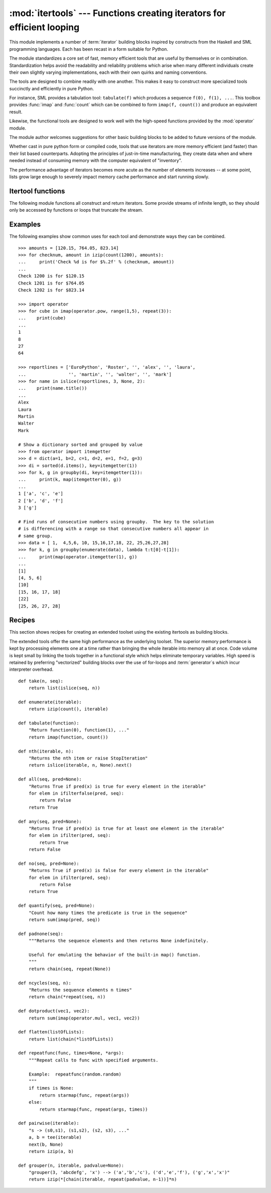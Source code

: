 
:mod:`itertools` --- Functions creating iterators for efficient looping
=======================================================================

.. module:: itertools
   :synopsis: Functions creating iterators for efficient looping.
.. moduleauthor:: Raymond Hettinger <python@rcn.com>
.. sectionauthor:: Raymond Hettinger <python@rcn.com>


This module implements a number of :term:`iterator` building blocks inspired by
constructs from the Haskell and SML programming languages.  Each has been recast
in a form suitable for Python.

The module standardizes a core set of fast, memory efficient tools that are
useful by themselves or in combination.  Standardization helps avoid the
readability and reliability problems which arise when many different individuals
create their own slightly varying implementations, each with their own quirks
and naming conventions.

The tools are designed to combine readily with one another.  This makes it easy
to construct more specialized tools succinctly and efficiently in pure Python.

For instance, SML provides a tabulation tool: ``tabulate(f)`` which produces a
sequence ``f(0), f(1), ...``.  This toolbox provides :func:`imap` and
:func:`count` which can be combined to form ``imap(f, count())`` and produce an
equivalent result.

Likewise, the functional tools are designed to work well with the high-speed
functions provided by the :mod:`operator` module.

The module author welcomes suggestions for other basic building blocks to be
added to future versions of the module.

Whether cast in pure python form or compiled code, tools that use iterators are
more memory efficient (and faster) than their list based counterparts. Adopting
the principles of just-in-time manufacturing, they create data when and where
needed instead of consuming memory with the computer equivalent of "inventory".

The performance advantage of iterators becomes more acute as the number of
elements increases -- at some point, lists grow large enough to severely impact
memory cache performance and start running slowly.


.. seealso::

   The Standard ML Basis Library, `The Standard ML Basis Library
   <http://www.standardml.org/Basis/>`_.

   Haskell, A Purely Functional Language, `Definition of Haskell and the Standard
   Libraries <http://www.haskell.org/definition/>`_.


.. _itertools-functions:

Itertool functions
------------------

The following module functions all construct and return iterators. Some provide
streams of infinite length, so they should only be accessed by functions or
loops that truncate the stream.


.. function:: chain(*iterables)

   Make an iterator that returns elements from the first iterable until it is
   exhausted, then proceeds to the next iterable, until all of the iterables are
   exhausted.  Used for treating consecutive sequences as a single sequence.
   Equivalent to::

      def chain(*iterables):
          for it in iterables:
              for element in it:
                  yield element


.. function:: count([n])

   Make an iterator that returns consecutive integers starting with *n*. If not
   specified *n* defaults to zero.   Often used as an argument to :func:`imap` to
   generate consecutive data points. Also, used with :func:`izip` to add sequence
   numbers.  Equivalent to::

      def count(n=0):
          while True:
              yield n
              n += 1


.. function:: cycle(iterable)

   Make an iterator returning elements from the iterable and saving a copy of each.
   When the iterable is exhausted, return elements from the saved copy.  Repeats
   indefinitely.  Equivalent to::

      def cycle(iterable):
          saved = []
          for element in iterable:
              yield element
              saved.append(element)
          while saved:
              for element in saved:
                    yield element

   Note, this member of the toolkit may require significant auxiliary storage
   (depending on the length of the iterable).


.. function:: dropwhile(predicate, iterable)

   Make an iterator that drops elements from the iterable as long as the predicate
   is true; afterwards, returns every element.  Note, the iterator does not produce
   *any* output until the predicate first becomes false, so it may have a lengthy
   start-up time.  Equivalent to::

      def dropwhile(predicate, iterable):
          iterable = iter(iterable)
          for x in iterable:
              if not predicate(x):
                  yield x
                  break
          for x in iterable:
              yield x


.. function:: groupby(iterable[, key])

   Make an iterator that returns consecutive keys and groups from the *iterable*.
   The *key* is a function computing a key value for each element.  If not
   specified or is ``None``, *key* defaults to an identity function and returns
   the element unchanged.  Generally, the iterable needs to already be sorted on
   the same key function.

   The operation of :func:`groupby` is similar to the ``uniq`` filter in Unix.  It
   generates a break or new group every time the value of the key function changes
   (which is why it is usually necessary to have sorted the data using the same key
   function).  That behavior differs from SQL's GROUP BY which aggregates common
   elements regardless of their input order.

   The returned group is itself an iterator that shares the underlying iterable
   with :func:`groupby`.  Because the source is shared, when the :func:`groupby`
   object is advanced, the previous group is no longer visible.  So, if that data
   is needed later, it should be stored as a list::

      groups = []
      uniquekeys = []
      data = sorted(data, key=keyfunc)
      for k, g in groupby(data, keyfunc):
          groups.append(list(g))      # Store group iterator as a list
          uniquekeys.append(k)

   :func:`groupby` is equivalent to::

      class groupby(object):
          def __init__(self, iterable, key=None):
              if key is None:
                  key = lambda x: x
              self.keyfunc = key
              self.it = iter(iterable)
              self.tgtkey = self.currkey = self.currvalue = object()
          def __iter__(self):
              return self
          def __next__(self):
              while self.currkey == self.tgtkey:
                  self.currvalue = next(self.it) # Exit on StopIteration
                  self.currkey = self.keyfunc(self.currvalue)
              self.tgtkey = self.currkey
              return (self.currkey, self._grouper(self.tgtkey))
          def _grouper(self, tgtkey):
              while self.currkey == tgtkey:
                  yield self.currvalue
                  self.currvalue = next(self.it) # Exit on StopIteration
                  self.currkey = self.keyfunc(self.currvalue)


.. function:: ifilter(predicate, iterable)

   Make an iterator that filters elements from iterable returning only those for
   which the predicate is ``True``. If *predicate* is ``None``, return the items
   that are true. Equivalent to::

      def ifilter(predicate, iterable):
          if predicate is None:
              predicate = bool
          for x in iterable:
              if predicate(x):
                  yield x


.. function:: ifilterfalse(predicate, iterable)

   Make an iterator that filters elements from iterable returning only those for
   which the predicate is ``False``. If *predicate* is ``None``, return the items
   that are false. Equivalent to::

      def ifilterfalse(predicate, iterable):
          if predicate is None:
              predicate = bool
          for x in iterable:
              if not predicate(x):
                  yield x


.. function:: imap(function, *iterables)

   Make an iterator that computes the function using arguments from each of the
   iterables.  If *function* is set to ``None``, then :func:`imap` returns the
   arguments as a tuple.  Like :func:`map` but stops when the shortest iterable is
   exhausted instead of filling in ``None`` for shorter iterables.  The reason for
   the difference is that infinite iterator arguments are typically an error for
   :func:`map` (because the output is fully evaluated) but represent a common and
   useful way of supplying arguments to :func:`imap`. Equivalent to::

      def imap(function, *iterables):
          iterables = map(iter, iterables)
          while True:
              args = [next(i) for i in iterables]
              if function is None:
                  yield tuple(args)
              else:
                  yield function(*args)


.. function:: islice(iterable, [start,] stop [, step])

   Make an iterator that returns selected elements from the iterable. If *start* is
   non-zero, then elements from the iterable are skipped until start is reached.
   Afterward, elements are returned consecutively unless *step* is set higher than
   one which results in items being skipped.  If *stop* is ``None``, then iteration
   continues until the iterator is exhausted, if at all; otherwise, it stops at the
   specified position.  Unlike regular slicing, :func:`islice` does not support
   negative values for *start*, *stop*, or *step*.  Can be used to extract related
   fields from data where the internal structure has been flattened (for example, a
   multi-line report may list a name field on every third line).  Equivalent to::

      def islice(iterable, *args):
          s = slice(*args)
          it = iter(range(s.start or 0, s.stop or sys.maxsize, s.step or 1))
          nexti = next(it)
          for i, element in enumerate(iterable):
              if i == nexti:
                  yield element
                  nexti = next(it)

   If *start* is ``None``, then iteration starts at zero. If *step* is ``None``,
   then the step defaults to one.


.. function:: izip(*iterables)

   Make an iterator that aggregates elements from each of the iterables. Like
   :func:`zip` except that it returns an iterator instead of a list.  Used for
   lock-step iteration over several iterables at a time.  Equivalent to::

      def izip(*iterables):
          iterables = map(iter, iterables)
          while iterables:
              result = [next(it) for it in iterables]
              yield tuple(result)

   When no iterables are specified, return a zero length iterator.

   Note, the left-to-right evaluation order of the iterables is guaranteed. This
   makes possible an idiom for clustering a data series into n-length groups using
   ``izip(*[iter(s)]*n)``.  For data that doesn't fit n-length groups exactly, the
   last tuple can be pre-padded with fill values using ``izip(*[chain(s,
   [None]*(n-1))]*n)``.

   Note, when :func:`izip` is used with unequal length inputs, subsequent
   iteration over the longer iterables cannot reliably be continued after
   :func:`izip` terminates.  Potentially, up to one entry will be missing from
   each of the left-over iterables. This occurs because a value is fetched from
   each iterator in- turn, but the process ends when one of the iterators
   terminates.  This leaves the last fetched values in limbo (they cannot be
   returned in a final, incomplete tuple and they are cannot be pushed back into
   the iterator for retrieval with ``next(it)``).  In general, :func:`izip`
   should only be used with unequal length inputs when you don't care about
   trailing, unmatched values from the longer iterables.


.. function:: izip_longest(*iterables[, fillvalue])

   Make an iterator that aggregates elements from each of the iterables. If the
   iterables are of uneven length, missing values are filled-in with *fillvalue*.
   Iteration continues until the longest iterable is exhausted.  Equivalent to::

      def izip_longest(*args, **kwds):
          fillvalue = kwds.get('fillvalue')
          def sentinel(counter = ([fillvalue]*(len(args)-1)).pop):
              yield counter()         # yields the fillvalue, or raises IndexError
          fillers = repeat(fillvalue)
          iters = [chain(it, sentinel(), fillers) for it in args]
          try:
              for tup in izip(*iters):
                  yield tup
          except IndexError:
              pass

   If one of the iterables is potentially infinite, then the :func:`izip_longest`
   function should be wrapped with something that limits the number of calls (for
   example :func:`islice` or :func:`takewhile`).


.. function:: repeat(object[, times])

   Make an iterator that returns *object* over and over again. Runs indefinitely
   unless the *times* argument is specified. Used as argument to :func:`imap` for
   invariant parameters to the called function.  Also used with :func:`izip` to
   create an invariant part of a tuple record.  Equivalent to::

      def repeat(object, times=None):
          if times is None:
              while True:
                  yield object
          else:
              for i in range(times):
                  yield object


.. function:: starmap(function, iterable)

   Make an iterator that computes the function using arguments tuples obtained from
   the iterable.  Used instead of :func:`imap` when argument parameters are already
   grouped in tuples from a single iterable (the data has been "pre-zipped").  The
   difference between :func:`imap` and :func:`starmap` parallels the distinction
   between ``function(a,b)`` and ``function(*c)``. Equivalent to::

      def starmap(function, iterable):
          iterable = iter(iterable)
          while True:
              yield function(*next(iterable))


.. function:: takewhile(predicate, iterable)

   Make an iterator that returns elements from the iterable as long as the
   predicate is true.  Equivalent to::

      def takewhile(predicate, iterable):
          for x in iterable:
              if predicate(x):
                  yield x
              else:
                  break


.. function:: tee(iterable[, n=2])

   Return *n* independent iterators from a single iterable. The case where ``n==2``
   is equivalent to::

      def tee(iterable):
          def gen(next, data={}):
              for i in count():
                  if i in data:
                      yield data.pop(i)
                  else:
                      data[i] = next()
                      yield data[i]
          it = iter(iterable)
          return (gen(it.__next__), gen(it.__next__))

   Note, once :func:`tee` has made a split, the original *iterable* should not be
   used anywhere else; otherwise, the *iterable* could get advanced without the tee
   objects being informed.

   Note, this member of the toolkit may require significant auxiliary storage
   (depending on how much temporary data needs to be stored). In general, if one
   iterator is going to use most or all of the data before the other iterator, it
   is faster to use :func:`list` instead of :func:`tee`.


.. _itertools-example:

Examples
--------

The following examples show common uses for each tool and demonstrate ways they
can be combined. ::

   >>> amounts = [120.15, 764.05, 823.14]
   >>> for checknum, amount in izip(count(1200), amounts):
   ...     print('Check %d is for $%.2f' % (checknum, amount))
   ...
   Check 1200 is for $120.15
   Check 1201 is for $764.05
   Check 1202 is for $823.14

   >>> import operator
   >>> for cube in imap(operator.pow, range(1,5), repeat(3)):
   ...    print(cube)
   ...
   1
   8
   27
   64

   >>> reportlines = ['EuroPython', 'Roster', '', 'alex', '', 'laura',
   ...                '', 'martin', '', 'walter', '', 'mark']
   >>> for name in islice(reportlines, 3, None, 2):
   ...    print(name.title())
   ...
   Alex
   Laura
   Martin
   Walter
   Mark

   # Show a dictionary sorted and grouped by value
   >>> from operator import itemgetter
   >>> d = dict(a=1, b=2, c=1, d=2, e=1, f=2, g=3)
   >>> di = sorted(d.items(), key=itemgetter(1))
   >>> for k, g in groupby(di, key=itemgetter(1)):
   ...     print(k, map(itemgetter(0), g))
   ...
   1 ['a', 'c', 'e']
   2 ['b', 'd', 'f']
   3 ['g']

   # Find runs of consecutive numbers using groupby.  The key to the solution
   # is differencing with a range so that consecutive numbers all appear in
   # same group.
   >>> data = [ 1,  4,5,6, 10, 15,16,17,18, 22, 25,26,27,28]
   >>> for k, g in groupby(enumerate(data), lambda t:t[0]-t[1]):
   ...     print(map(operator.itemgetter(1), g))
   ... 
   [1]
   [4, 5, 6]
   [10]
   [15, 16, 17, 18]
   [22]
   [25, 26, 27, 28]



.. _itertools-recipes:

Recipes
-------

This section shows recipes for creating an extended toolset using the existing
itertools as building blocks.

The extended tools offer the same high performance as the underlying toolset.
The superior memory performance is kept by processing elements one at a time
rather than bringing the whole iterable into memory all at once. Code volume is
kept small by linking the tools together in a functional style which helps
eliminate temporary variables.  High speed is retained by preferring
"vectorized" building blocks over the use of for-loops and :term:`generator`\s
which incur interpreter overhead. ::

   def take(n, seq):
       return list(islice(seq, n))

   def enumerate(iterable):
       return izip(count(), iterable)

   def tabulate(function):
       "Return function(0), function(1), ..."
       return imap(function, count())

   def nth(iterable, n):
       "Returns the nth item or raise StopIteration"
       return islice(iterable, n, None).next()

   def all(seq, pred=None):
       "Returns True if pred(x) is true for every element in the iterable"
       for elem in ifilterfalse(pred, seq):
           return False
       return True

   def any(seq, pred=None):
       "Returns True if pred(x) is true for at least one element in the iterable"
       for elem in ifilter(pred, seq):
           return True
       return False

   def no(seq, pred=None):
       "Returns True if pred(x) is false for every element in the iterable"
       for elem in ifilter(pred, seq):
           return False
       return True

   def quantify(seq, pred=None):
       "Count how many times the predicate is true in the sequence"
       return sum(imap(pred, seq))

   def padnone(seq):
       """Returns the sequence elements and then returns None indefinitely.

       Useful for emulating the behavior of the built-in map() function.
       """
       return chain(seq, repeat(None))

   def ncycles(seq, n):
       "Returns the sequence elements n times"
       return chain(*repeat(seq, n))

   def dotproduct(vec1, vec2):
       return sum(imap(operator.mul, vec1, vec2))

   def flatten(listOfLists):
       return list(chain(*listOfLists))

   def repeatfunc(func, times=None, *args):
       """Repeat calls to func with specified arguments.

       Example:  repeatfunc(random.random)
       """
       if times is None:
           return starmap(func, repeat(args))
       else:
           return starmap(func, repeat(args, times))

   def pairwise(iterable):
       "s -> (s0,s1), (s1,s2), (s2, s3), ..."
       a, b = tee(iterable)
       next(b, None)
       return izip(a, b)

   def grouper(n, iterable, padvalue=None):
       "grouper(3, 'abcdefg', 'x') --> ('a','b','c'), ('d','e','f'), ('g','x','x')"
       return izip(*[chain(iterable, repeat(padvalue, n-1))]*n)



